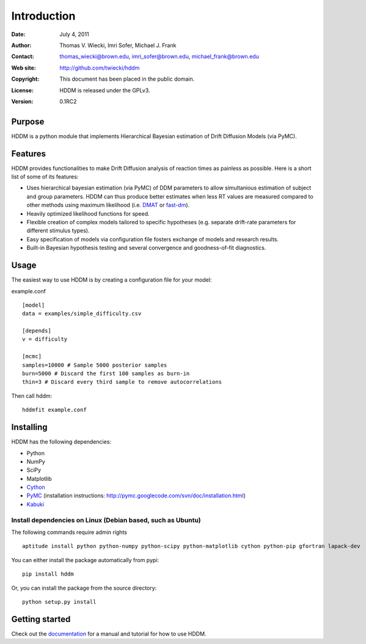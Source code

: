 ************
Introduction
************

:Date: July 4, 2011
:Author: Thomas V. Wiecki, Imri Sofer, Michael J. Frank
:Contact: thomas_wiecki@brown.edu, imri_sofer@brown.edu, michael_frank@brown.edu
:Web site: http://github.com/twiecki/hddm
:Copyright: This document has been placed in the public domain.
:License: HDDM is released under the GPLv3.
:Version: 0.1RC2

Purpose
=======

HDDM is a python module that implements Hierarchical Bayesian estimation of Drift Diffusion Models (via PyMC).

Features
========

HDDM provides functionalities to make Drift Diffusion analysis of reaction times as painless as 
possible. Here is a short list of some of its features:

* Uses hierarchical bayesian estimation (via PyMC) of DDM parameters to allow simultanious estimation of subject and group parameters. HDDM can thus produce better estimates when less RT values are measured compared to other methods using maximum likelihood (i.e. `DMAT`_ or `fast-dm`_).

* Heavily optimized likelihood functions for speed.

* Flexible creation of complex models tailored to specific hypotheses (e.g. separate drift-rate parameters for different stimulus types).

* Easy specification of models via configuration file fosters exchange of models and research results.

* Built-in Bayesian hypothesis testing and several convergence and goodness-of-fit diagnostics.

Usage
=====

The easiest way to use HDDM is by creating a configuration file for your model:

example.conf
::

    [model]
    data = examples/simple_difficulty.csv

    [depends]
    v = difficulty

    [mcmc]
    samples=10000 # Sample 5000 posterior samples
    burn=5000 # Discard the first 100 samples as burn-in
    thin=3 # Discard every third sample to remove autocorrelations

Then call hddm:

::

    hddmfit example.conf

Installing
==========

HDDM has the following dependencies:

* Python

* NumPy

* SciPy

* Matplotlib

* Cython_

* PyMC_ (installation instructions: http://pymc.googlecode.com/svn/doc/installation.html)

* Kabuki_ 

Install dependencies on Linux (Debian based, such as Ubuntu)
-----------------------------------------------------------

The following commands require admin rights

::

    aptitude install python python-numpy python-scipy python-matplotlib cython python-pip gfortran lapack-dev

You can either install the package automatically from pypi:

::

    pip install hddm

Or, you can install the package from the source directory:

::

    python setup.py install


Getting started
===============

Check out the documentation_ for a manual and tutorial for how to use HDDM.

.. _HDDM: http://code.google.com/p/hddm/
.. _Python: http://www.python.org/
.. _PyMC: http://code.google.com/p/pymc/
.. _Cython: http://www.cython.org/
.. _DMAT: http://ppw.kuleuven.be/okp/software/dmat/
.. _fast-dm: http://seehuhn.de/pages/fast-dm
.. _documentation: http://ski.cog.brown.edu/hddm_docs
.. _kabuki: http://github.com/twiecki/kabuki
